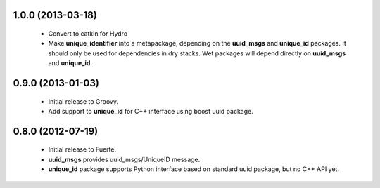 
1.0.0 (2013-03-18)
-------------------

 * Convert to catkin for Hydro
 * Make **unique_identifier** into a metapackage, depending on the
   **uuid_msgs** and **unique_id** packages. It should only be used
   for dependencies in dry stacks. Wet packages will depend directly
   on **uuid_msgs** and **unique_id**.

0.9.0 (2013-01-03)
------------------

 * Initial release to Groovy.
 * Add support to **unique_id** for C++ interface using boost uuid
   package.

0.8.0 (2012-07-19)
------------------

 * Initial release to Fuerte.
 * **uuid_msgs** provides uuid_msgs/UniqueID message.
 * **unique_id** package supports Python interface based on standard
   uuid package, but no C++ API yet.
